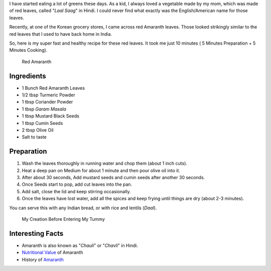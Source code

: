 .. title: Lal Saag Recipe
.. slug: LaalSaagRecipe
.. date: 2015-01-26 21:20:39 UTC-07:00
.. tags: Food
.. category: Food
.. link:
.. disqus_identifier: LaalSaagRecipe.sadanand
.. description:
.. type: text
.. author: Abha Mundepi

I have started eating a lot of greens these days. As a kid, I always
loved a vegetable made by my mom, which was made of red leaves, called
"*Laal Saag*" in Hindi. I could never find what exactly was the
English/American name for those leaves.

.. TEASER_END

Recently, at one of the Korean grocery stores, I came across red
Amaranth leaves. Those looked strikingly similar to the red leaves that
I used to have back home in India.

So, here is my super fast and healthy recipe for these red leaves. It
took me just 10 minutes ( 5 Minutes Preparation + 5 Minutes Cooking).

.. figure:: ../../images/redSaag.jpg
   :alt: Red Saag Leaves

   Red Amaranth

Ingredients
~~~~~~~~~~~

-  1 Bunch Red Amaranth Leaves
-  1/2 tbsp Turmeric Powder
-  1 tbsp Coriander Powder
-  1 tbsp *Garam Masala*
-  1 tbsp Mustard Black Seeds
-  1 tbsp Cumin Seeds
-  2 tbsp Olive Oil
-  Salt to taste

Preparation
~~~~~~~~~~~

1. Wash the leaves thoroughly in running water and chop them (about 1
   inch cuts).
2. Heat a deep pan on Medium for about 1 minute and then pour olive oil
   into it.
3. After about 30 seconds, Add mustard seeds and cumin seeds after
   another 30 seconds.
4. Once Seeds start to pop, add cut leaves into the pan.
5. Add salt, close the lid and keep stirring occasionally.
6. Once the leaves have lost water, add all the spices and keep frying
   until things are dry (about 2-3 minutes).

You can serve this with any Indian bread, or with rice and lentils
(*Daal*).

.. figure:: ../../images/redSaag_final.jpg
   :alt: Red Saag

   My Creation Before Entering My Tummy

Interesting Facts
~~~~~~~~~~~~~~~~~

-  Amaranth is also known as "*Chauli*" or "*Chavli*" in Hindi.

-  `Nutritional
   Value <https://www.fatsecret.com/calories-nutrition/usda/amaranth-leaves>`__
   of Amaranth

-  History of
   `Amaranth <http://en.wikipedia.org/wiki/Amaranth#History>`__
